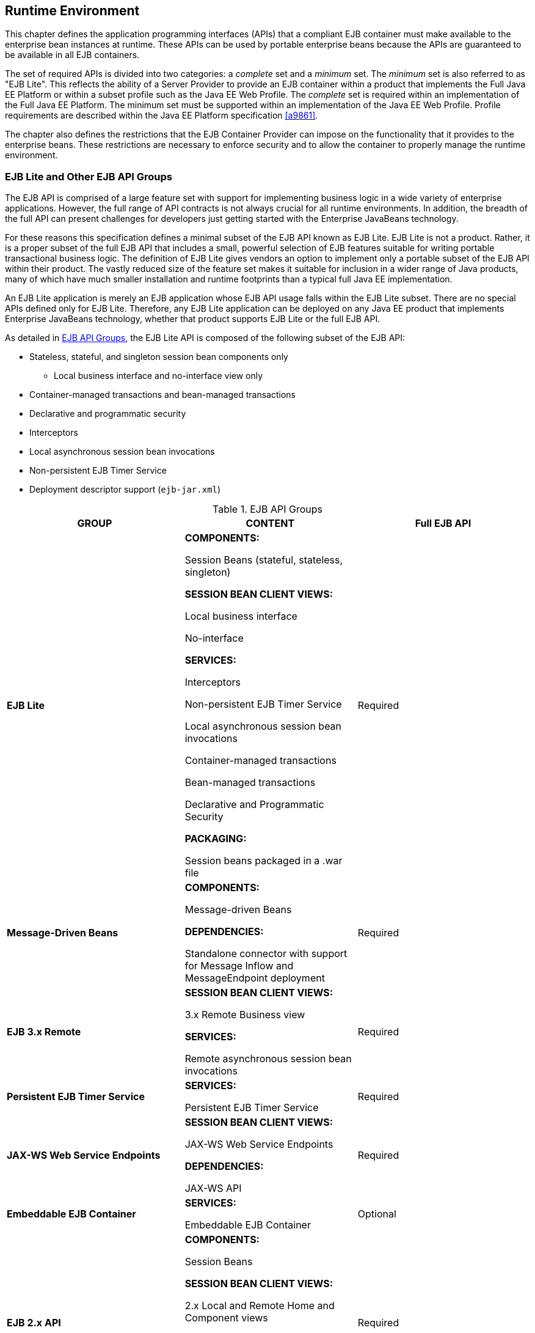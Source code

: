 [[a9423]]
== Runtime Environment

This chapter defines the application
programming interfaces (APIs) that a compliant EJB container must make
available to the enterprise bean instances at runtime. These APIs can be
used by portable enterprise beans because the APIs are guaranteed to be
available in all EJB containers.

The set of required APIs is divided into two
categories: a _complete_ set and a _minimum_ set. The _minimum_ set is also
referred to as "EJB Lite". This reflects the ability of a Server
Provider to provide an EJB container within a product that implements
the Full Java EE Platform or within a subset profile such as the Java EE
Web Profile. The _complete_ set is required within an implementation of
the Full Java EE Platform. The minimum set must be supported within an
implementation of the Java EE Web Profile. Profile requirements are
described within the Java EE Platform specification <<a9861>>.

The chapter also defines the restrictions
that the EJB Container Provider can impose on the functionality that it
provides to the enterprise beans. These restrictions are necessary to
enforce security and to allow the container to properly manage the
runtime environment.

[[a9428]]
=== EJB Lite and Other EJB API Groups

The EJB API is comprised of a large feature
set with support for implementing business logic in a wide variety of
enterprise applications. However, the full range of API contracts is not
always crucial for all runtime environments. In addition, the breadth of
the full API can present challenges for developers just getting started
with the Enterprise JavaBeans technology.

For these reasons this specification defines
a minimal subset of the EJB API known as EJB Lite. EJB Lite is not a
product. Rather, it is a proper subset of the full EJB API that includes
a small, powerful selection of EJB features suitable for writing
portable transactional business logic. The definition of EJB Lite gives
vendors an option to implement only a portable subset of the EJB API
within their product. The vastly reduced size of the feature set makes
it suitable for inclusion in a wider range of Java products, many of
which have much smaller installation and runtime footprints than a
typical full Java EE implementation.

An EJB Lite application is merely an EJB
application whose EJB API usage falls within the EJB Lite subset. There
are no special APIs defined only for EJB Lite. Therefore, any EJB Lite
application can be deployed on any Java EE product that implements
Enterprise JavaBeans technology, whether that product supports EJB Lite
or the full EJB API.

As detailed in <<a9442>>, the EJB Lite API is
composed of the following subset of the EJB API:

* Stateless, stateful, and singleton session
bean components only

** Local business interface and no-interface
view only

* Container-managed transactions and bean-managed transactions

* Declarative and programmatic security

* Interceptors

* Local asynchronous session bean invocations

* Non-persistent EJB Timer Service

* Deployment descriptor support (`ejb-jar.xml`)

[[a9442]]
.EJB API Groups
[width="100%",cols="34%,33%,33%",options="header",]
|===
|GROUP |CONTENT
|Full EJB API
s|EJB Lite a|
*COMPONENTS:*

Session Beans (stateful, stateless,
singleton)

*SESSION BEAN CLIENT VIEWS:*

Local business interface

No-interface

*SERVICES:*

Interceptors

Non-persistent EJB Timer Service

Local asynchronous session bean invocations

Container-managed transactions

Bean-managed transactions

Declarative and Programmatic Security

*PACKAGING:*

Session beans packaged in a .war file

|Required

s|Message-Driven Beans a|
*COMPONENTS:*

Message-driven Beans

*DEPENDENCIES:*

Standalone connector with support for Message
Inflow and MessageEndpoint deployment

|Required

s|EJB 3.x Remote a|
*SESSION BEAN CLIENT VIEWS:*

3.x Remote Business view

*SERVICES:*

Remote asynchronous session bean invocations

|Required

s|Persistent EJB Timer Service a|
*SERVICES:*

Persistent EJB Timer Service

|Required

s|JAX-WS Web Service Endpoints a|
*SESSION BEAN CLIENT VIEWS:*

JAX-WS Web Service Endpoints

*DEPENDENCIES:*

JAX-WS API

|Required

s|Embeddable EJB Container a|
*SERVICES:*

Embeddable EJB Container

|Optional

s|EJB 2.x API a|
*COMPONENTS:*

Session Beans

*SESSION BEAN CLIENT VIEWS:*

2.x Local and Remote Home and Component views

*SERVICES:*

TimedObject interface

SessionSynchronization interface

RMI-IIOP Interoperability

|Required

s|Entity Beans a|
*COMPONENTS:*

2.x / 1.x CMP/BMP Entity Beans

*SERVICES:*

EJB QL

|Optional

s|JAX-RPC Web Service Endpoints a|
*SESSION BEAN CLIENT VIEWS:*

JAX-RPC Web Service Endpoints

|Optional
|===

[[a9516]]
==== Support for Other EJB API Groups in an EJB Lite Container

An EJB Lite container provider may support
EJB features in addition to the "EJB Lite" group defined in
<<a9442>>. If it does, the
following rules apply:

* If any feature in a group is supported, the
whole group must be supported.

* Support for these features must adhere to the
requirements of this specification.

* Except for the programmatic timers in the
Persistent EJB Timer Service group, the EJB Container must detect that
an application depends on a feature that is not supported and fail
deployment of the application. A product may offer a deployment option
to force deployment of applications that use EJB features not supported
by the product. Use of these features must fail at runtime.

* If the Persistent EJB Timer Service group is
not supported, and an application attempts to create a programmatic
persistent timer, the EJB container must throw the EJBException when the
API is invoked.

* If JMS message-driven beans are supported,
the JMS API (see <<a9862>>) must be supported.

* If JAX-WS Web Service Endpoints are
supported, the web service interoperability rules specified in
<<a179>> must be observed.

* To use a session bean written to the EJB 3.x
API, and adapted for use with an earlier client view, support for the
EJB 2.x API group is required.

* To use an application client to access an EJB
3.x remote session bean, the application client container must be
supported.

* Support for deployment descriptor versions
must observe the rules in <<a9696>>.

[[a9527]]
==== Integration with Other Technologies

This section describes the additional
requirements that apply to an EJB Container when combined in a product
that supports other Java EE technologies.

If Java Persistence API is supported, the EJB
Container must support the use of the Java Persistence API in
conformance with the contracts defined in the Java Persistence API
specification <<a9851>> and the rules specified in <<a9838>> must be observed.

If JAX-RS API is supported, singleton and
stateless session beans must be supported as JAX-RS root resource
classes, providers and `Application` subclasses as defined by the JAX-RS
specification <<a9889>>.

=== Bean Provider’s Responsibilities

This section describes the view and
responsibilities of the Bean Provider.

==== APIs Provided by Container

The requirements
on APIs provided by the Container are determined by the associated
profile specification, e.g. the Java EE specification <<a9861>> 
or the Web Profile Specification.

[[a9535]]
==== Programming Restrictions

This section
describes the programming restrictions that a Bean Provider must follow
to ensure that the enterprise bean is _portable_ and can be deployed in
any compliant EJB container. The restrictions apply to the
implementation of the business methods. <<a9586>>,
which describes the container’s view of these restrictions, defines the
programming environment that all EJB containers must provide.

* An enterprise bean must not use read/write
static fields. Using read-only static fields
is allowed. Therefore, it is recommended that all static fields in the
enterprise bean class be declared as `final`. +
_This rule is required to ensure consistent
runtime semantics because while some EJB containers may use a single JVM
to execute all enterprise bean’s instances, others may distribute the
instances across multiple JVMs._

* An enterprise bean must not use
thread synchronization primitives to
synchronize execution of multiple instances, unless it is a singleton
session bean with bean-managed concurrency. +
_This is for the same reason as above.
Synchronization would not work if the EJB container distributed
enterprise bean’s instances across multiple JVMs._

* An enterprise bean must not use the
AWT functionality to attempt to output
information to a display, or to input information from a keyboard. +
_Servers do not allow direct interaction
between an application program and a keyboard/display attached to the
server system._

* An enterprise bean should exercise caution
when using the `Java I/O` package to attempt
to access files and directories in the file system. +
_The file system APIs are not well-suited for
business components to access data. Files might not be accessible from
all instances, or their content might be different on different
instances, and coordinating updates to the file can be difficult.
Business components should use a resource manager API, such as JDBC, to
store data._

* An enterprise bean must not attempt to listen
on a socket, accept connections on a socket,
or use a socket for multicast. +
_The EJB architecture allows an enterprise
bean instance to be a network socket client, but it does not allow it to
be a network server. Allowing the instance to become a network server
would conflict with the basic function of the enterprise bean— to serve
the EJB clients._

* The enterprise bean must not attempt to query
a class to obtain information about the declared members that are not
otherwise accessible to the enterprise bean because of the security
rules of the Java language. The enterprise bean must not attempt to use
the Reflection API to access information
that the security rules of the Java programming language make
unavailable. +
_Allowing the enterprise bean to access
information about other classes and to access the classes in a manner
that is normally disallowed by the Java programming language could
compromise security._

* The enterprise bean must not attempt to
create a class loader; set the context class
loader; set security manager; create a new security manager; stop the
JVM; or change the input, output, and error
streams. +
_These functions are reserved for the EJB
container. Allowing the enterprise bean to use these functions could
compromise security and decrease the container’s ability to properly
manage the runtime environment._

* The enterprise bean must not attempt to set
the socket factory used by ServerSocket,
Socket, or the stream handler factory used by URL. +
_These networking functions are reserved for
the EJB container. Allowing the enterprise bean to use these functions
could compromise security and decrease the container’s ability to
properly manage the runtime environment._

* The enterprise bean must not attempt to
manage threads. The enterprise bean must not attempt to start, stop,
suspend, or resume a thread, or to change a thread’s priority or name.
The enterprise bean must not attempt to manage thread groups. +
_These functions are reserved for the EJB
container. Allowing the enterprise bean to manage threads would decrease
the container’s ability to properly manage the runtime environment._

* The enterprise bean must not attempt to
directly read or write a file descriptor. +
_Allowing the enterprise bean to read and
write file descriptors directly could compromise security._

* The enterprise bean must not attempt to
obtain the security policy information for a
particular code source. +
_Allowing the enterprise bean to access the
security policy information would create a security hole._

* The enterprise bean must not attempt to load
a native library. +
_This function is reserved for the EJB
container. Allowing the enterprise bean to load native code would create
a security hole._

* The enterprise bean must not attempt to gain
access to packages and classes that the usual rules of the Java
programming language make unavailable to the enterprise bean. +
_This function is reserved for the EJB
container. Allowing the enterprise bean to perform this function would
create a security hole._

* The enterprise bean must not attempt to
define a class in a package. +
_This function is reserved for the EJB
container. Allowing the enterprise bean to perform this function would
create a security hole._

* The enterprise bean must not attempt to
access or modify the security configuration
objects (Policy, Security, Provider, Signer, and Identity). +
_These functions are reserved for the EJB
container. Allowing the enterprise bean to use these functions could
compromise security._

* The enterprise bean must not attempt to use
the subclass and object substitution features of the
Java Serialization Protocol. +
_Allowing the enterprise bean to use these
functions could compromise security._

* The enterprise bean must not attempt to pass
`this` as an argument or method result. The
enterprise bean must pass the result of
`SessionContext.getBusinessObject`, `SessionContext.getEJBObject`,
`SessionContext.getEJBLocalObject`, `EntityContext.getEJBObject`, or
`EntityContext.getEJBLocalObject` instead.

To guarantee
portability of the enterprise bean’s implementation across all compliant
EJB containers, the Bean Provider should test the enterprise bean using
a container with the security settings defined in <<a9591>>. 
That table defines the minimal functionality
that a compliant EJB container must provide to the enterprise bean
instances at runtime.

[[a9586]]
=== Container Provider’s Responsibility

This section defines the container’s
responsibilities for providing the runtime environment to the enterprise
bean instances. The requirements described here are considered to be the
minimal requirements; a container may choose to provide additional
functionality that is not required by the EJB specification.

The following subsections describes the
requirements in more detail.

The following table defines the Java 2
platform security permissions that the EJB container must be able to
grant to the enterprise bean instances at runtime. The term "grant"
means that the container must be able to grant the permission, the term
"deny" means that the container should deny the permission.

[[a9591]]
.Java 2 Platform Security Policy for a Standard EJB Container
[cols=2, options=header]
|===
Permission name
|
EJB Container policy
|
java.security.AllPermission
|
deny
|
java.awt.AWTPermission
|
deny
|
java.io.FilePermission
|
deny
|
java.net.NetPermission
|
deny
|
java.util.PropertyPermission
|
grant "*", "read"

deny all other
|
java.lang.reflect.ReflectPermission
|
deny
|
java.lang.RuntimePermission
|
grant "queuePrintJob"

grant "loadLibrary"

deny all other
|
java.io.FilePermission
|
grant "*", "read,write"

deny all other
|
java.lang.SecurityPermission

deny
|
java.io.SerializablePermission

deny
|
java.net.SocketPermission
|
grant "*", "connect" <<a10342>>

deny all other
|===
*Notes:* +
[[a10342, Note A]]  [A]  This permission is
necessary, for example, to allow enterprise beans to use the client
functionality of the Java IDL and RMI-IIOP packages that are part of the
Java 2 platform.

_Some containers may allow the Deployer to
grant more, or fewer, permissions to the enterprise bean instances than
specified in <<a9591>>. Support for this is not
required by the EJB specification. Enterprise beans that rely on more or
fewer permissions will not be portable across all EJB containers._

[[a9622]]
==== EJB Interfaces and Annotations Requirements

The container must implement the EJB
interfaces as defined in this specification.

The container must implement the semantics of
the metadata annotations that are supported by EJB API as defined by
this specification.

The container must support the use of the
Java Persistence API in conformance with the contracts defined in the
_Java Persistence API_ specification <<a9851>>.

==== JNDI Requirements

At the minimum,
the EJB container must provide a JNDI API name space to the enterprise
bean instances. The EJB container must make the name space available to
an instance when the instance invokes the `javax.naming.InitialContext`
default (no-arg) constructor.

An EJB container within an implementation of
the Web Profile or the embeddable EJB container, must make available the
following objects in the name space:

* The local business interfaces of other enterprise beans.

* References to the no-interfaces view of other enterprise beans.

* UserTransaction objects

* EJBContext objects

* The resource factories used by the enterprise beans.

* The entity managers and entity manager 
factories used by the enterprise beans.

* TimerService objects for non-persistent timers

An EJB container within an implementation of
the Full Java EE Platform must make available the following objects in
the name space:

* All objects listed as available in the Web
Profile.

* The remote business interfaces of other
enterprise beans.

* The web service interfaces used by the
enterprise beans.

* The home interfaces of other enterprise
beans.

* ORB objects

* TimerService objects for persistent timers

* All enterprise beans deployed within the same
`.war` file are presented with the same JNDI name space. In addition, all
the instances of the same enterprise bean deployed within an ejb-jar
file must be presented with the same JNDI API name space.

[[a9644]]
==== JTA API Requirements

The EJB Container
must include the JTA `javax.transaction` API.

The EJB Container
must provide the `javax.transaction.UserTransaction` interface to
enterprise beans with bean-managed transaction demarcation by dependency
injection, through the `javax.ejb.EJBContext` interface, and also in JNDI
under the name `java:comp/UserTransaction`, in the cases required by the
EJB specification.

The EJB Container
must provide the `javax.transaction.TransactionSynchronizationRegistry`
interface by dependency injection and in JNDI under the name
`java:comp/TransactionSynchronizationRegistry`.

It is illegal to associate JTA
transactional interceptors with Enterprise JavaBeans. The EJB Container
should fail deployment of such applications.footnote:a10343[This restriction 
may be removed in a future release of this specification.]

The other JTA interfaces are low-level
transaction manager and resource manager integration interfaces, and are
not intended for direct use by enterprise beans.

[[a9650]]
==== JDBC™ API Requirements

The EJB Container
must include the JDBC `javax.sql` API and provide its functionality to the
enterprise bean instances, with the exception of the low-level XA and
connection pooling interfaces. These low-level interfaces are intended
for integration of a JDBC driver with an application server, not for
direct use by enterprise beans.

[[a9652]]
==== JMS API Requirements

An implementation requiring the full EJB API
must include the JMS 2.0 API and provide its
functionality to the enterprise bean instances, with the exception of
the low-level interfaces that are intended for integration of a JMS
provider with an application server, not for direct use by enterprise
beans. These interfaces include: `javax.jms.ServerSession`,
`javax.jms.ServerSessionPool`, `javax.jms.ConnectionConsumer`, and all
the `javax.jms` XA interfaces.

In addition, the following methods are for
use by the container only. Enterprise beans must not call these methods:

[source, java]
----
javax.jms.Session.setMessageListener
javax.jms.Session.getMessageListener
javax.jms.Session.run
javax.jms.Connection.createConnectionConsumer
javax.jms.Connection.createSharedConnectionConsumer
javax.jms.Connection.createDurableConnectionConsumer
javax.jms.Connection.createSharedDurableConnectionConsumer
----

The following methods must not be called by
enterprise beans because they may interfere with the connection
management by the container:

[source, java]
----
javax.jms.Connection.setExceptionListener
javax.jms.Connection.stop
javax.jms.Connection.setClientID
javax.jms.JMSContext.setExceptionListener
javax.jms.JMSContext.stop
javax.jms.JMSContext.setClientID
----

Enterprise beans must not call the following methods:

[source, java]
----
javax.jms.MessageConsumer.setMessageListener
javax.jms.MessageConsumer.getMessageListener
javax.jms.JMSContext.setMessageListener
javax.jms.JMSContext.getMessageListener
----

An asynchronous send is not permitted in an
enterprise bean. The following methods must therefore not be called by
enterprise beans:

[source, java]
----
javax.jms.Session.send(Message message,
     CompletionListener completionListener)
javax.jms.Session.send(Message message, int deliveryMode,
     int priority, long timeToLive,
     CompletionListener completionListener)
javax.jms.Session.send(Destination destination, Message message,
     CompletionListener completionListener)
javax.jms.Session.send(Destination destination, Message message,
     int deliveryMode, int priority, long timeToLive,
     CompletionListener completionListener)
javax.jms.JMSProducer.setAsync
----

This specification recommends, but does not
require, that the container throw the `javax.jms.JMSException` or a
`javax.jms.JMSRuntimeException` (depending on the method signature) if
enterprise beans call any of the methods listed in this section.

==== Argument Passing Semantics

An enterprise
bean’s remote business interfaces and/or remote home and remote
component interfaces are _remote interfaces_ for Java RMI. The container
must ensure the semantics for passing arguments conforms to Java
RMI-IIOP. Non-remote objects must be passed by value.

Specifically, the EJB container is not
allowed to pass non-remote objects by reference on inter-EJB invocations
when the calling and called enterprise beans are collocated in the same
JVM. Doing so could result in the multiple beans sharing the state of a
Java object, which would break the enterprise bean’s semantics. Any
local optimizations of remote interface calls must ensure the semantics
for passing arguments conforms to Java RMI-IIOP.

An enterprise bean’s local business
interfaces and/or local home and local interfaces are _local Java
interfaces_. The caller and callee enterprise beans that make use of
these local interfaces are typically collocated in the same JVM. The EJB
container must ensure the semantics for passing arguments across these
interfaces conforms to the standard argument passing semantics of the
Java programming language.

==== Other Requirements

The assertions contained in the Javadoc
specification of the EJB interfaces are required functionality and must
be implemented by compliant containers.
